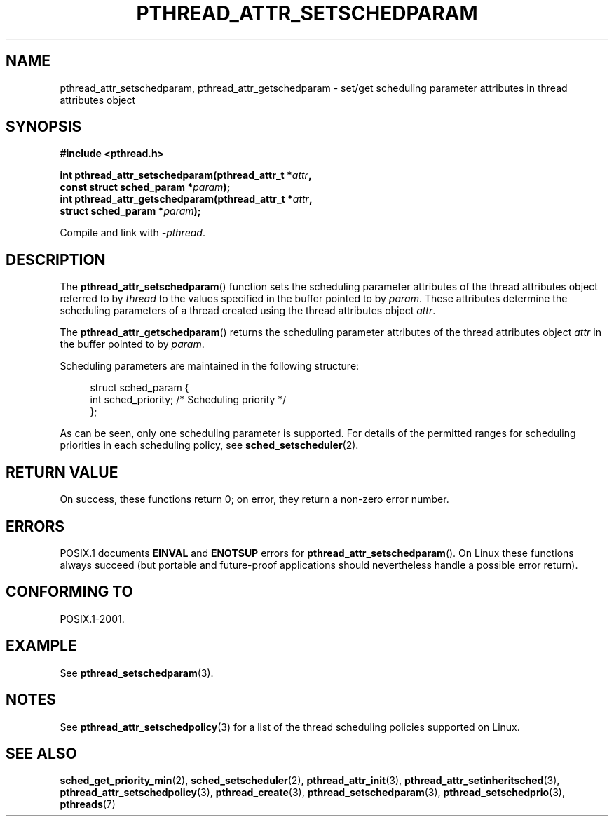 .\" Copyright (c) 2008 Linux Foundation, written by Michael Kerrisk
.\"     <mtk.manpages@gmail.com>
.\"
.\" Permission is granted to make and distribute verbatim copies of this
.\" manual provided the copyright notice and this permission notice are
.\" preserved on all copies.
.\"
.\" Permission is granted to copy and distribute modified versions of this
.\" manual under the conditions for verbatim copying, provided that the
.\" entire resulting derived work is distributed under the terms of a
.\" permission notice identical to this one.
.\"
.\" Since the Linux kernel and libraries are constantly changing, this
.\" manual page may be incorrect or out-of-date.  The author(s) assume no
.\" responsibility for errors or omissions, or for damages resulting from
.\" the use of the information contained herein.  The author(s) may not
.\" have taken the same level of care in the production of this manual,
.\" which is licensed free of charge, as they might when working
.\" professionally.
.\"
.\" Formatted or processed versions of this manual, if unaccompanied by
.\" the source, must acknowledge the copyright and authors of this work.
.\"
.TH PTHREAD_ATTR_SETSCHEDPARAM 3 2008-11-17 "Linux" "Linux Programmer's Manual"
.SH NAME
pthread_attr_setschedparam, pthread_attr_getschedparam \- set/get
scheduling parameter attributes in thread attributes object
.SH SYNOPSIS
.nf
.B #include <pthread.h>

.BI "int pthread_attr_setschedparam(pthread_attr_t *" attr ,
.BI "                               const struct sched_param *" param );
.BI "int pthread_attr_getschedparam(pthread_attr_t *" attr ,
.BI "                               struct sched_param *" param );
.sp
Compile and link with \fI\-pthread\fP.
.SH DESCRIPTION
The
.BR pthread_attr_setschedparam ()
function sets the scheduling parameter attributes of the
thread attributes object referred to by
.IR thread
to the values specified in the buffer pointed to by
.IR param .
These attributes determine the scheduling parameters of
a thread created using the thread attributes object
.IR attr .

The
.BR pthread_attr_getschedparam ()
returns the scheduling parameter attributes of the thread attributes object
.IR attr
in the buffer pointed to by
.IR param .

Scheduling parameters are maintained in the following structure:

.in +4n
.nf
struct sched_param {
    int sched_priority;     /* Scheduling priority */
};
.fi
.in

As can be seen, only one scheduling parameter is supported.
For details of the permitted ranges for scheduling priorities
in each scheduling policy, see
.BR sched_setscheduler (2).
.SH RETURN VALUE
On success, these functions return 0;
on error, they return a non-zero error number.
.SH ERRORS
POSIX.1 documents
.B EINVAL
and
.B ENOTSUP
errors for
.BR pthread_attr_setschedparam ().
On Linux these functions always succeed
(but portable and future-proof applications should nevertheless
handle a possible error return).
.\" .SH VERSIONS
.\" Available since glibc 2.0.
.SH CONFORMING TO
POSIX.1-2001.
.SH EXAMPLE
See
.BR pthread_setschedparam (3).
.SH NOTES
See
.BR pthread_attr_setschedpolicy (3)
for a list of the thread scheduling policies supported on Linux.
.SH SEE ALSO
.BR sched_get_priority_min (2),
.BR sched_setscheduler (2),
.BR pthread_attr_init (3),
.BR pthread_attr_setinheritsched (3),
.BR pthread_attr_setschedpolicy (3),
.BR pthread_create (3),
.BR pthread_setschedparam (3),
.BR pthread_setschedprio (3),
.BR pthreads (7)
